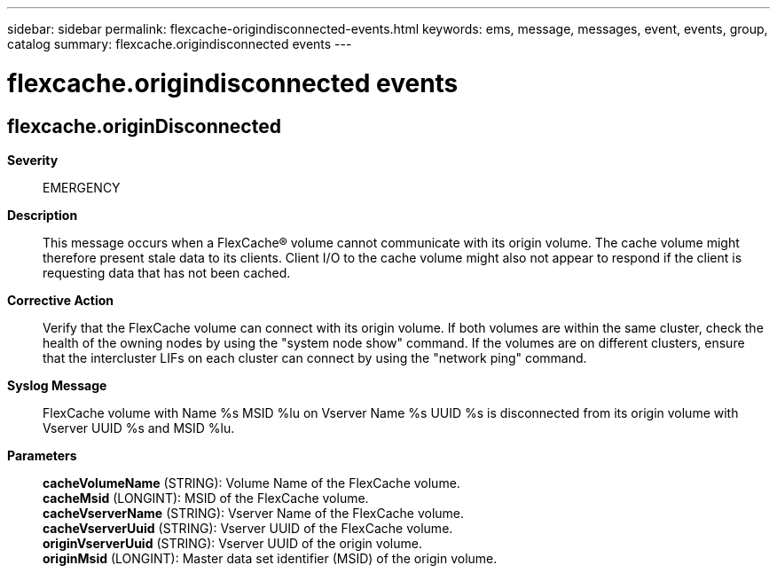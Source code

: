 ---
sidebar: sidebar
permalink: flexcache-origindisconnected-events.html
keywords: ems, message, messages, event, events, group, catalog
summary: flexcache.origindisconnected events
---

= flexcache.origindisconnected events
:toclevels: 1
:hardbreaks:
:nofooter:
:icons: font
:linkattrs:
:imagesdir: ./media/

== flexcache.originDisconnected
*Severity*::
EMERGENCY
*Description*::
This message occurs when a FlexCache(R) volume cannot communicate with its origin volume. The cache volume might therefore present stale data to its clients. Client I/O to the cache volume might also not appear to respond if the client is requesting data that has not been cached.
*Corrective Action*::
Verify that the FlexCache volume can connect with its origin volume. If both volumes are within the same cluster, check the health of the owning nodes by using the "system node show" command. If the volumes are on different clusters, ensure that the intercluster LIFs on each cluster can connect by using the "network ping" command.
*Syslog Message*::
FlexCache volume with Name %s MSID %lu on Vserver Name %s UUID %s is disconnected from its origin volume with Vserver UUID %s and MSID %lu.
*Parameters*::
*cacheVolumeName* (STRING): Volume Name of the FlexCache volume.
*cacheMsid* (LONGINT): MSID of the FlexCache volume.
*cacheVserverName* (STRING): Vserver Name of the FlexCache volume.
*cacheVserverUuid* (STRING): Vserver UUID of the FlexCache volume.
*originVserverUuid* (STRING): Vserver UUID of the origin volume.
*originMsid* (LONGINT): Master data set identifier (MSID) of the origin volume.
